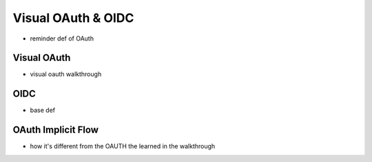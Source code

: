 ===================
Visual OAuth & OIDC
===================

- reminder def of OAuth

.. :: note:: about the difference between 1.0 and 2.0 and implicit flow

Visual OAuth
============

- visual oauth walkthrough

.. https://github.com/LaunchCodeEducation/visual-oauth

OIDC
====

- base def

.. :: comment: link to OIDC https://docs.microsoft.com/en-us/azure/active-directory-b2c/openid-connect


OAuth Implicit Flow
===================

- how it's different from the OAUTH the learned in the walkthrough

.. :: comment: implicit flow link: https://docs.microsoft.com/en-us/azure/active-directory-b2c/implicit-flow-single-page-application

